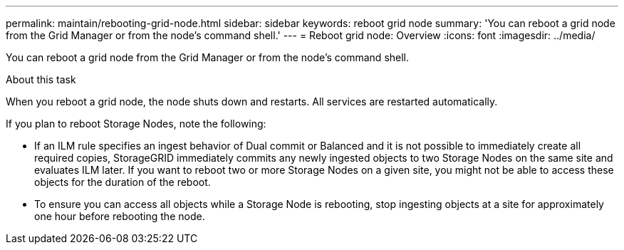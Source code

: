 ---
permalink: maintain/rebooting-grid-node.html
sidebar: sidebar
keywords: reboot grid node
summary: 'You can reboot a grid node from the Grid Manager or from the node’s command shell.'
---
= Reboot grid node: Overview
:icons: font
:imagesdir: ../media/

[.lead]
You can reboot a grid node from the Grid Manager or from the node's command shell.

.About this task

When you reboot a grid node, the node shuts down and restarts. All services are restarted automatically.

If you plan to reboot Storage Nodes, note the following:

* If an ILM rule specifies an ingest behavior of Dual commit or Balanced and it is not possible to immediately create all required copies, StorageGRID immediately commits any newly ingested objects to two Storage Nodes on the same site and evaluates ILM later. If you want to reboot two or more Storage Nodes on a given site, you might not be able to access these objects for the duration of the reboot.
* To ensure you can access all objects while a Storage Node is rebooting, stop ingesting objects at a site for approximately one hour before rebooting the node.
